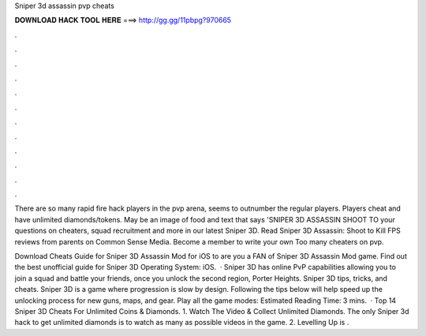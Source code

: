 Sniper 3d assassin pvp cheats



𝐃𝐎𝐖𝐍𝐋𝐎𝐀𝐃 𝐇𝐀𝐂𝐊 𝐓𝐎𝐎𝐋 𝐇𝐄𝐑𝐄 ===> http://gg.gg/11pbpg?970665



.



.



.



.



.



.



.



.



.



.



.



.

There are so many rapid fire hack players in the pvp arena, seems to outnumber the regular players. Players cheat and have unlimited diamonds/tokens. May be an image of food and text that says 'SNIPER 3D ASSASSIN SHOOT TO your questions on cheaters, squad recruitment and more in our latest Sniper 3D. Read Sniper 3D Assassin: Shoot to Kill FPS reviews from parents on Common Sense Media. Become a member to write your own Too many cheaters on pvp.

Download Cheats Guide for Sniper 3D Assassin Mod for iOS to are you a FAN of Sniper 3D Assassin Mod game. Find out the best unofficial guide for Sniper 3D Operating System: iOS.  · Sniper 3D has online PvP capabilities allowing you to join a squad and battle your friends, once you unlock the second region, Porter Heights. Sniper 3D tips, tricks, and cheats. Sniper 3D is a game where progression is slow by design. Following the tips below will help speed up the unlocking process for new guns, maps, and gear. Play all the game modes: Estimated Reading Time: 3 mins.  · Top 14 Sniper 3D Cheats For Unlimited Coins & Diamonds. 1. Watch The Video & Collect Unlimited Diamonds. The only Sniper 3d hack to get unlimited diamonds is to watch as many as possible videos in the game. 2. Levelling Up is .
